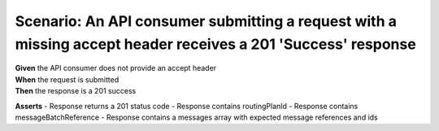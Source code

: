 Scenario: An API consumer submitting a request with a missing accept header receives a 201 'Success' response
=============================================================================================================

| **Given** the API consumer does not provide an accept header
| **When** the request is submitted
| **Then** the response is a 201 success

**Asserts**
- Response returns a 201 status code
- Response contains routingPlanId
- Response contains messageBatchReference
- Response contains a messages array with expected message references and ids